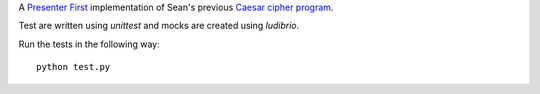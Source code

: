 A `Presenter First`_ implementation of Sean's previous `Caesar cipher program`_.

.. image:: https://secure.travis-ci.org/seanfisk/caesar-cipher-presenter-first.png
   :target: https://secure.travis-ci.org/seanfisk/caesar-cipher-presenter-first

.. _Presenter First: http://atomicobject.com/pages/Presenter+First
.. _Caesar cipher program: https://github.com/seanfisk/caesar-cipher

Test are written using `unittest` and mocks are created using
`ludibrio`.

Run the tests in the following way::

    python test.py
